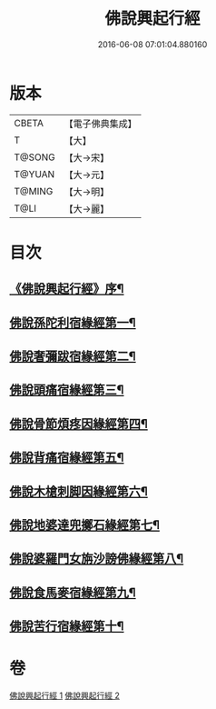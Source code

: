 #+TITLE: 佛說興起行經 
#+DATE: 2016-06-08 07:01:04.880160

* 版本
 |     CBETA|【電子佛典集成】|
 |         T|【大】     |
 |    T@SONG|【大→宋】   |
 |    T@YUAN|【大→元】   |
 |    T@MING|【大→明】   |
 |      T@LI|【大→麗】   |

* 目次
** [[file:KR6b0054_001.txt::001-0163c12][《佛說興起行經》序¶]]
** [[file:KR6b0054_001.txt::001-0164b21][佛說孫陀利宿緣經第一¶]]
** [[file:KR6b0054_001.txt::001-0166a3][佛說奢彌跋宿緣經第二¶]]
** [[file:KR6b0054_001.txt::001-0166c8][佛說頭痛宿緣經第三¶]]
** [[file:KR6b0054_001.txt::001-0167a24][佛說骨節煩疼因緣經第四¶]]
** [[file:KR6b0054_001.txt::001-0167c2][佛說背痛宿緣經第五¶]]
** [[file:KR6b0054_001.txt::001-0168a14][佛說木槍刺脚因緣經第六¶]]
** [[file:KR6b0054_002.txt::002-0170b11][佛說地婆達兜擲石緣經第七¶]]
** [[file:KR6b0054_002.txt::002-0170c22][佛說婆羅門女旃沙謗佛緣經第八¶]]
** [[file:KR6b0054_002.txt::002-0172a11][佛說食馬麥宿緣經第九¶]]
** [[file:KR6b0054_002.txt::002-0172c6][佛說苦行宿緣經第十¶]]

* 卷
[[file:KR6b0054_001.txt][佛說興起行經 1]]
[[file:KR6b0054_002.txt][佛說興起行經 2]]

